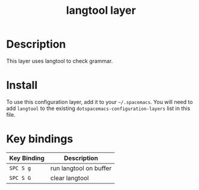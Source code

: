 #+TITLE: langtool layer

# TOC links should be GitHub style anchors.
* Table of Contents                                        :TOC_4_gh:noexport:
- [[#description][Description]]
- [[#install][Install]]
- [[#key-bindings][Key bindings]]

* Description

This layer uses langtool to check grammar.

* Install

To use this configuration layer, add it to your =~/.spacemacs=. You will need to
add =langtool= to the existing =dotspacemacs-configuration-layers= list in this
file.

* Key bindings

| Key Binding | Description            |
|-------------+------------------------|
| ~SPC S g~   | run langtool on buffer |
| ~SPC S G~   | clear langtool         |
